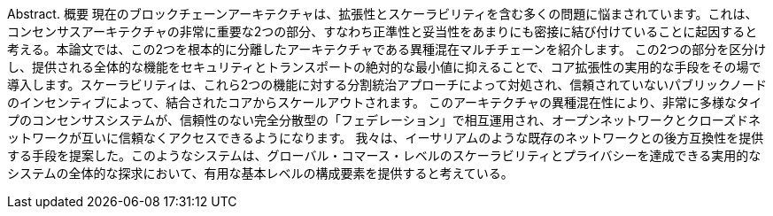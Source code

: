 Abstract. 概要 現在のブロックチェーンアーキテクチャは、拡張性とスケーラビリティを含む多くの問題に悩まされています。これは、コンセンサスアーキテクチャの非常に重要な2つの部分、すなわち正準性と妥当性をあまりにも密接に結び付けていることに起因すると考える。本論文では、この2つを根本的に分離したアーキテクチャである異種混在マルチチェーンを紹介します。
この2つの部分を区分けし、提供される全体的な機能をセキュリティとトランスポートの絶対的な最小値に抑えることで、コア拡張性の実用的な手段をその場で導入します。スケーラビリティは、これら2つの機能に対する分割統治アプローチによって対処され、信頼されていないパブリックノードのインセンティブによって、結合されたコアからスケールアウトされます。
このアーキテクチャの異種混在性により、非常に多様なタイプのコンセンサスシステムが、信頼性のない完全分散型の「フェデレーション」で相互運用され、オープンネットワークとクローズドネットワークが互いに信頼なくアクセスできるようになります。
我々は、イーサリアムのような既存のネットワークとの後方互換性を提供する手段を提案した。このようなシステムは、グローバル・コマース・レベルのスケーラビリティとプライバシーを達成できる実用的なシステムの全体的な探求において、有用な基本レベルの構成要素を提供すると考えている。
